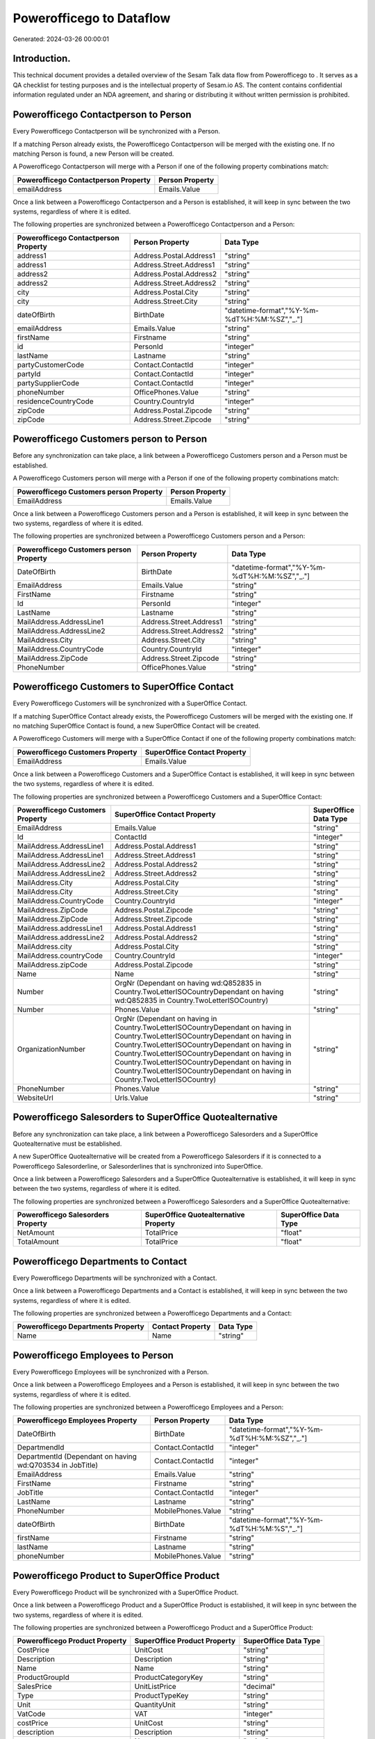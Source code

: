 ==========================
Powerofficego to  Dataflow
==========================

Generated: 2024-03-26 00:00:01

Introduction.
------------

This technical document provides a detailed overview of the Sesam Talk data flow from Powerofficego to . It serves as a QA checklist for testing purposes and is the intellectual property of Sesam.io AS. The content contains confidential information regulated under an NDA agreement, and sharing or distributing it without written permission is prohibited.

Powerofficego Contactperson to  Person
--------------------------------------
Every Powerofficego Contactperson will be synchronized with a  Person.

If a matching  Person already exists, the Powerofficego Contactperson will be merged with the existing one.
If no matching  Person is found, a new  Person will be created.

A Powerofficego Contactperson will merge with a  Person if one of the following property combinations match:

.. list-table::
   :header-rows: 1

   * - Powerofficego Contactperson Property
     -  Person Property
   * - emailAddress
     - Emails.Value

Once a link between a Powerofficego Contactperson and a  Person is established, it will keep in sync between the two systems, regardless of where it is edited.

The following properties are synchronized between a Powerofficego Contactperson and a  Person:

.. list-table::
   :header-rows: 1

   * - Powerofficego Contactperson Property
     -  Person Property
     -  Data Type
   * - address1
     - Address.Postal.Address1
     - "string"
   * - address1
     - Address.Street.Address1
     - "string"
   * - address2
     - Address.Postal.Address2
     - "string"
   * - address2
     - Address.Street.Address2
     - "string"
   * - city
     - Address.Postal.City
     - "string"
   * - city
     - Address.Street.City
     - "string"
   * - dateOfBirth
     - BirthDate
     - "datetime-format","%Y-%m-%dT%H:%M:%SZ","_."]
   * - emailAddress
     - Emails.Value
     - "string"
   * - firstName
     - Firstname
     - "string"
   * - id
     - PersonId
     - "integer"
   * - lastName
     - Lastname
     - "string"
   * - partyCustomerCode
     - Contact.ContactId
     - "integer"
   * - partyId
     - Contact.ContactId
     - "integer"
   * - partySupplierCode
     - Contact.ContactId
     - "integer"
   * - phoneNumber
     - OfficePhones.Value
     - "string"
   * - residenceCountryCode
     - Country.CountryId
     - "integer"
   * - zipCode
     - Address.Postal.Zipcode
     - "string"
   * - zipCode
     - Address.Street.Zipcode
     - "string"


Powerofficego Customers person to  Person
-----------------------------------------
Before any synchronization can take place, a link between a Powerofficego Customers person and a  Person must be established.

A Powerofficego Customers person will merge with a  Person if one of the following property combinations match:

.. list-table::
   :header-rows: 1

   * - Powerofficego Customers person Property
     -  Person Property
   * - EmailAddress
     - Emails.Value

Once a link between a Powerofficego Customers person and a  Person is established, it will keep in sync between the two systems, regardless of where it is edited.

The following properties are synchronized between a Powerofficego Customers person and a  Person:

.. list-table::
   :header-rows: 1

   * - Powerofficego Customers person Property
     -  Person Property
     -  Data Type
   * - DateOfBirth
     - BirthDate
     - "datetime-format","%Y-%m-%dT%H:%M:%SZ","_."]
   * - EmailAddress
     - Emails.Value
     - "string"
   * - FirstName
     - Firstname
     - "string"
   * - Id
     - PersonId
     - "integer"
   * - LastName
     - Lastname
     - "string"
   * - MailAddress.AddressLine1
     - Address.Street.Address1
     - "string"
   * - MailAddress.AddressLine2
     - Address.Street.Address2
     - "string"
   * - MailAddress.City
     - Address.Street.City
     - "string"
   * - MailAddress.CountryCode
     - Country.CountryId
     - "integer"
   * - MailAddress.ZipCode
     - Address.Street.Zipcode
     - "string"
   * - PhoneNumber
     - OfficePhones.Value
     - "string"


Powerofficego Customers to SuperOffice Contact
----------------------------------------------
Every Powerofficego Customers will be synchronized with a SuperOffice Contact.

If a matching SuperOffice Contact already exists, the Powerofficego Customers will be merged with the existing one.
If no matching SuperOffice Contact is found, a new SuperOffice Contact will be created.

A Powerofficego Customers will merge with a SuperOffice Contact if one of the following property combinations match:

.. list-table::
   :header-rows: 1

   * - Powerofficego Customers Property
     - SuperOffice Contact Property
   * - EmailAddress
     - Emails.Value

Once a link between a Powerofficego Customers and a SuperOffice Contact is established, it will keep in sync between the two systems, regardless of where it is edited.

The following properties are synchronized between a Powerofficego Customers and a SuperOffice Contact:

.. list-table::
   :header-rows: 1

   * - Powerofficego Customers Property
     - SuperOffice Contact Property
     - SuperOffice Data Type
   * - EmailAddress
     - Emails.Value
     - "string"
   * - Id
     - ContactId
     - "integer"
   * - MailAddress.AddressLine1
     - Address.Postal.Address1
     - "string"
   * - MailAddress.AddressLine1
     - Address.Street.Address1
     - "string"
   * - MailAddress.AddressLine2
     - Address.Postal.Address2
     - "string"
   * - MailAddress.AddressLine2
     - Address.Street.Address2
     - "string"
   * - MailAddress.City
     - Address.Postal.City
     - "string"
   * - MailAddress.City
     - Address.Street.City
     - "string"
   * - MailAddress.CountryCode
     - Country.CountryId
     - "integer"
   * - MailAddress.ZipCode
     - Address.Postal.Zipcode
     - "string"
   * - MailAddress.ZipCode
     - Address.Street.Zipcode
     - "string"
   * - MailAddress.addressLine1
     - Address.Postal.Address1
     - "string"
   * - MailAddress.addressLine2
     - Address.Postal.Address2
     - "string"
   * - MailAddress.city
     - Address.Postal.City
     - "string"
   * - MailAddress.countryCode
     - Country.CountryId
     - "integer"
   * - MailAddress.zipCode
     - Address.Postal.Zipcode
     - "string"
   * - Name
     - Name
     - "string"
   * - Number
     - OrgNr (Dependant on having wd:Q852835 in Country.TwoLetterISOCountryDependant on having wd:Q852835 in Country.TwoLetterISOCountry)
     - "string"
   * - Number
     - Phones.Value
     - "string"
   * - OrganizationNumber
     - OrgNr (Dependant on having  in Country.TwoLetterISOCountryDependant on having  in Country.TwoLetterISOCountryDependant on having  in Country.TwoLetterISOCountryDependant on having  in Country.TwoLetterISOCountryDependant on having  in Country.TwoLetterISOCountryDependant on having  in Country.TwoLetterISOCountryDependant on having  in Country.TwoLetterISOCountry)
     - "string"
   * - PhoneNumber
     - Phones.Value
     - "string"
   * - WebsiteUrl
     - Urls.Value
     - "string"


Powerofficego Salesorders to SuperOffice Quotealternative
---------------------------------------------------------
Before any synchronization can take place, a link between a Powerofficego Salesorders and a SuperOffice Quotealternative must be established.

A new SuperOffice Quotealternative will be created from a Powerofficego Salesorders if it is connected to a Powerofficego Salesorderline, or Salesorderlines that is synchronized into SuperOffice.

Once a link between a Powerofficego Salesorders and a SuperOffice Quotealternative is established, it will keep in sync between the two systems, regardless of where it is edited.

The following properties are synchronized between a Powerofficego Salesorders and a SuperOffice Quotealternative:

.. list-table::
   :header-rows: 1

   * - Powerofficego Salesorders Property
     - SuperOffice Quotealternative Property
     - SuperOffice Data Type
   * - NetAmount
     - TotalPrice
     - "float"
   * - TotalAmount
     - TotalPrice
     - "float"


Powerofficego Departments to  Contact
-------------------------------------
Every Powerofficego Departments will be synchronized with a  Contact.

Once a link between a Powerofficego Departments and a  Contact is established, it will keep in sync between the two systems, regardless of where it is edited.

The following properties are synchronized between a Powerofficego Departments and a  Contact:

.. list-table::
   :header-rows: 1

   * - Powerofficego Departments Property
     -  Contact Property
     -  Data Type
   * - Name
     - Name
     - "string"


Powerofficego Employees to  Person
----------------------------------
Every Powerofficego Employees will be synchronized with a  Person.

Once a link between a Powerofficego Employees and a  Person is established, it will keep in sync between the two systems, regardless of where it is edited.

The following properties are synchronized between a Powerofficego Employees and a  Person:

.. list-table::
   :header-rows: 1

   * - Powerofficego Employees Property
     -  Person Property
     -  Data Type
   * - DateOfBirth
     - BirthDate
     - "datetime-format","%Y-%m-%dT%H:%M:%SZ","_."]
   * - DepartmendId
     - Contact.ContactId
     - "integer"
   * - DepartmentId (Dependant on having wd:Q703534 in JobTitle)
     - Contact.ContactId
     - "integer"
   * - EmailAddress
     - Emails.Value
     - "string"
   * - FirstName
     - Firstname
     - "string"
   * - JobTitle
     - Contact.ContactId
     - "integer"
   * - LastName
     - Lastname
     - "string"
   * - PhoneNumber
     - MobilePhones.Value
     - "string"
   * - dateOfBirth
     - BirthDate
     - "datetime-format","%Y-%m-%dT%H:%M:%S","_."]
   * - firstName
     - Firstname
     - "string"
   * - lastName
     - Lastname
     - "string"
   * - phoneNumber
     - MobilePhones.Value
     - "string"


Powerofficego Product to SuperOffice Product
--------------------------------------------
Every Powerofficego Product will be synchronized with a SuperOffice Product.

Once a link between a Powerofficego Product and a SuperOffice Product is established, it will keep in sync between the two systems, regardless of where it is edited.

The following properties are synchronized between a Powerofficego Product and a SuperOffice Product:

.. list-table::
   :header-rows: 1

   * - Powerofficego Product Property
     - SuperOffice Product Property
     - SuperOffice Data Type
   * - CostPrice
     - UnitCost
     - "string"
   * - Description
     - Description
     - "string"
   * - Name
     - Name
     - "string"
   * - ProductGroupId
     - ProductCategoryKey
     - "string"
   * - SalesPrice
     - UnitListPrice
     - "decimal"
   * - Type
     - ProductTypeKey
     - "string"
   * - Unit
     - QuantityUnit
     - "string"
   * - VatCode
     - VAT
     - "integer"
   * - costPrice
     - UnitCost
     - "string"
   * - description
     - Description
     - "string"
   * - name
     - Name
     - "string"
   * - productGroupId
     - ProductCategoryKey
     - "string"
   * - salesPrice
     - UnitListPrice
     - "decimal"
   * - type
     - ProductTypeKey
     - "string"
   * - unit
     - QuantityUnit
     - "string"
   * - unitOfMeasureCode
     - QuantityUnit
     - "string"
   * - unitOfMeasureCode
     - VAT
     - "integer"
   * - vatCode
     - VAT
     - "integer", "decimal"]


Powerofficego Quote to  Quotealternative
----------------------------------------
Every Powerofficego Quote will be synchronized with a  Quotealternative.

Once a link between a Powerofficego Quote and a  Quotealternative is established, it will keep in sync between the two systems, regardless of where it is edited.

The following properties are synchronized between a Powerofficego Quote and a  Quotealternative:

.. list-table::
   :header-rows: 1

   * - Powerofficego Quote Property
     -  Quotealternative Property
     -  Data Type
   * - TotalAmount
     - TotalPrice
     - "float"


Powerofficego Salesorderlines to  Quoteline
-------------------------------------------
Every Powerofficego Salesorderlines will be synchronized with a  Quoteline.

Once a link between a Powerofficego Salesorderlines and a  Quoteline is established, it will keep in sync between the two systems, regardless of where it is edited.

The following properties are synchronized between a Powerofficego Salesorderlines and a  Quoteline:

.. list-table::
   :header-rows: 1

   * - Powerofficego Salesorderlines Property
     -  Quoteline Property
     -  Data Type
   * - Allowance
     - DiscountPercent
     - "integer"
   * - Allowance
     - ERPDiscountPercent
     - "decimal"
   * - Description
     - Name
     - "string"
   * - ProductId
     - ERPProductKey
     - "string"
   * - ProductUnitPrice
     - UnitListPrice
     - "if-null", "integer", "string"], "decimal"]
   * - Quantity
     - Quantity
     - "integer", "decimal"]
   * - SortOrder
     - Rank
     - "integer"
   * - TotalAmount
     - TotalPrice
     - "if-null", "integer", "string"], "decimal"]
   * - VatId
     - VAT
     - "integer"
   * - VatRate
     - VAT
     - "integer"
   * - sesam_SalesOrderId
     - QuoteAlternativeId
     - "integer"

